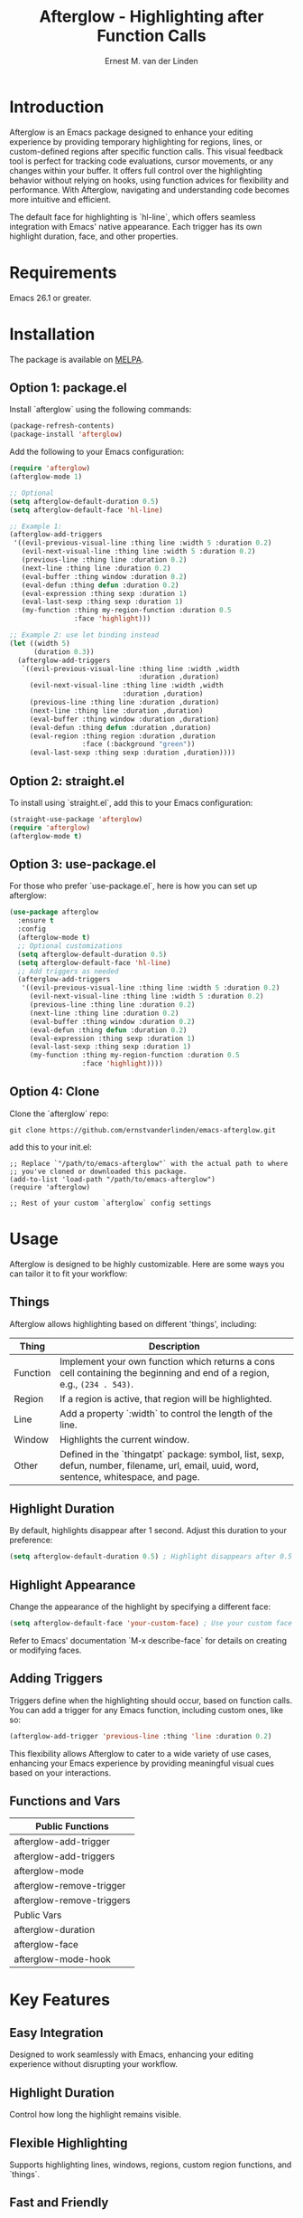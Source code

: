 #+TITLE: Afterglow - Highlighting after Function Calls
#+AUTHOR: Ernest M. van der Linden
#+URL: https://github.com/ernestvanderlinden/emacs-afterglow

* Introduction

Afterglow is an Emacs package designed to enhance your editing experience by providing temporary highlighting for regions, lines, or custom-defined regions after specific function calls. This visual feedback tool is perfect for tracking code evaluations, cursor movements, or any changes within your buffer. It offers full control over the highlighting behavior without relying on hooks, using function advices for flexibility and performance. With Afterglow, navigating and understanding code becomes more intuitive and efficient.

The default face for highlighting is `hl-line`, which offers seamless integration with Emacs' native appearance. Each trigger has its own highlight duration, face, and other properties.

[[file:example_video.gif]]

* Requirements

Emacs 26.1 or greater.

* Installation
The package is available on [[https://melpa.org/#/afterglow][MELPA]].

** Option 1: package.el

Install `afterglow` using the following commands:

#+BEGIN_SRC emacs-lisp
(package-refresh-contents)
(package-install 'afterglow)
#+END_SRC

Add the following to your Emacs configuration:

#+BEGIN_SRC emacs-lisp
(require 'afterglow)
(afterglow-mode 1)

;; Optional
(setq afterglow-default-duration 0.5)
(setq afterglow-default-face 'hl-line)

;; Example 1:
(afterglow-add-triggers
 '((evil-previous-visual-line :thing line :width 5 :duration 0.2)
   (evil-next-visual-line :thing line :width 5 :duration 0.2)
   (previous-line :thing line :duration 0.2)
   (next-line :thing line :duration 0.2)
   (eval-buffer :thing window :duration 0.2)
   (eval-defun :thing defun :duration 0.2)
   (eval-expression :thing sexp :duration 1)
   (eval-last-sexp :thing sexp :duration 1)
   (my-function :thing my-region-function :duration 0.5 
                :face 'highlight)))

;; Example 2: use let binding instead
(let ((width 5)
      (duration 0.3))
  (afterglow-add-triggers
   `((evil-previous-visual-line :thing line :width ,width
                                :duration ,duration)
     (evil-next-visual-line :thing line :width ,width 
                            :duration ,duration)
     (previous-line :thing line :duration ,duration)
     (next-line :thing line :duration ,duration)
     (eval-buffer :thing window :duration ,duration)
     (eval-defun :thing defun :duration ,duration)
     (eval-region :thing region :duration ,duration 
                  :face (:background "green"))
     (eval-last-sexp :thing sexp :duration ,duration))))
#+END_SRC

** Option 2: straight.el

To install using `straight.el`, add this to your Emacs configuration:

    #+BEGIN_SRC emacs-lisp
    (straight-use-package 'afterglow)
    (require 'afterglow)
    (afterglow-mode t)
    #+END_SRC

** Option 3: use-package.el

For those who prefer `use-package.el`, here is how you can set up afterglow:

    #+BEGIN_SRC emacs-lisp
    (use-package afterglow
      :ensure t
      :config
      (afterglow-mode t)
      ;; Optional customizations
      (setq afterglow-default-duration 0.5)
      (setq afterglow-default-face 'hl-line)
      ;; Add triggers as needed
      (afterglow-add-triggers
       '((evil-previous-visual-line :thing line :width 5 :duration 0.2)
         (evil-next-visual-line :thing line :width 5 :duration 0.2)
         (previous-line :thing line :duration 0.2)
         (next-line :thing line :duration 0.2)
         (eval-buffer :thing window :duration 0.2)
         (eval-defun :thing defun :duration 0.2)
         (eval-expression :thing sexp :duration 1)
         (eval-last-sexp :thing sexp :duration 1)
         (my-function :thing my-region-function :duration 0.5
                      :face 'highlight))))
    #+END_SRC

** Option 4: Clone

Clone the `afterglow` repo:

#+BEGIN_SRC shell :results code :eval no-export :exports code
git clone https://github.com/ernstvanderlinden/emacs-afterglow.git 
#+END_SRC

add this to your init.el:

#+BEGIN_SRC elisp :results code :eval no-export :exports code
;; Replace `"/path/to/emacs-afterglow"` with the actual path to where
;; you've cloned or downloaded this package.
(add-to-list 'load-path "/path/to/emacs-afterglow")
(require 'afterglow)

;; Rest of your custom `afterglow` config settings
#+END_SRC

* Usage

Afterglow is designed to be highly customizable. Here are some ways you can tailor it to fit your workflow:

** Things

Afterglow allows highlighting based on different 'things', including:

| Thing    | Description                                                                                                                              |
|----------+------------------------------------------------------------------------------------------------------------------------------------------|
| Function | Implement your own function which returns a cons cell containing the beginning and end of a region, e.g., =(234 . 543)=.                 |
| Region   | If a region is active, that region will be highlighted.                                                                                  |
| Line     | Add a property `:width` to control the length of the line.                                                                               |
| Window   | Highlights the current window.                                                                                                           |
| Other    | Defined in the `thingatpt` package: symbol, list, sexp, defun, number, filename, url, email, uuid, word, sentence, whitespace, and page. |
***  

** Highlight Duration

By default, highlights disappear after 1 second. Adjust this duration to your preference:

#+BEGIN_SRC emacs-lisp
(setq afterglow-default-duration 0.5) ; Highlight disappears after 0.5 seconds.
#+END_SRC

** Highlight Appearance

Change the appearance of the highlight by specifying a different face:

#+BEGIN_SRC emacs-lisp
(setq afterglow-default-face 'your-custom-face) ; Use your custom face for highlighting.
#+END_SRC

Refer to Emacs' documentation `M-x describe-face` for details on creating or modifying faces.

** Adding Triggers

Triggers define when the highlighting should occur, based on function calls. You can add a trigger for any Emacs function, including custom ones, like so:

#+BEGIN_SRC emacs-lisp
(afterglow-add-trigger 'previous-line :thing 'line :duration 0.2)
#+END_SRC

This flexibility allows Afterglow to cater to a wide variety of use cases, enhancing your Emacs experience by providing meaningful visual cues based on your interactions.

** Functions and Vars

| Public Functions          |
|---------------------------|
| afterglow-add-trigger     |
| afterglow-add-triggers    |
| afterglow-mode            |
| afterglow-remove-trigger  |
| afterglow-remove-triggers |
|---------------------------|
| Public Vars               |
|---------------------------|
| afterglow-duration        |
| afterglow-face            |
| afterglow-mode-hook       |

* Key Features

** Easy Integration
Designed to work seamlessly with Emacs, enhancing your editing experience without disrupting your workflow.
** Highlight Duration
Control how long the highlight remains visible.
** Flexible Highlighting
Supports highlighting lines, windows, regions, custom region functions, and `things`.
** Fast and Friendly
Does not use hooks and only uses advice-add on functions.

* Related Packages

| Package      | Description                                          |
|--------------+------------------------------------------------------|
| beacon-mode  | Highlights the current line when the window scrolls. |
| hl-line-mode | Provides permanent line highlighting.                |

* Contributing

Contributions to Afterglow are welcome. Whether it's bug reports, feature suggestions, or code contributions, please feel free to reach out or submit a pull request.

* License

Afterglow is available under the MIT License. See the LICENSE file for more details.

* Special Thanks

Nicholas Vollmer and Chris Rayner, both of Melpa, who triggered me to add more features and not solely focus on evil-mode users.
